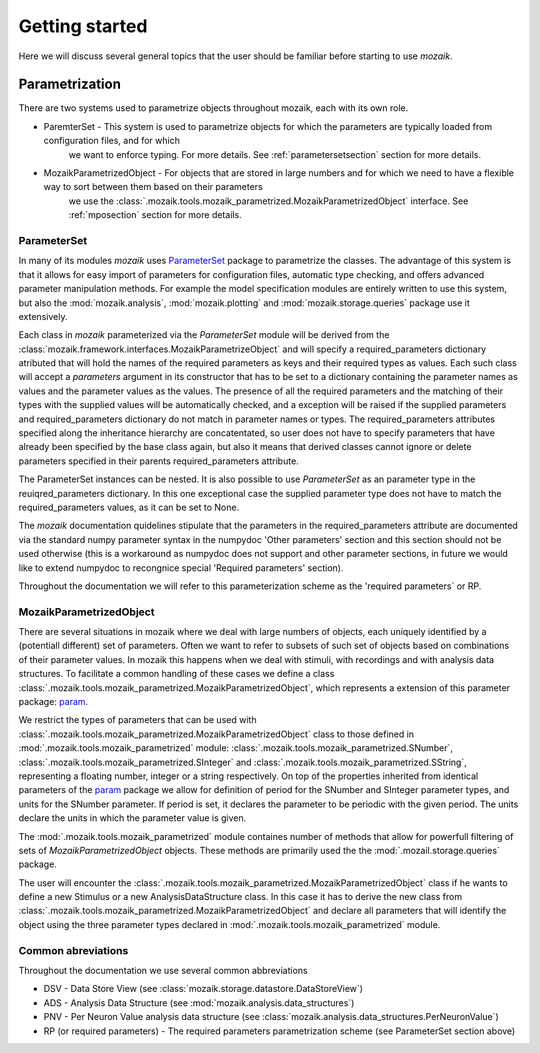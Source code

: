 Getting started
===============

Here we will discuss several general topics that the user should be familiar before starting to use *mozaik*.


Parametrization
~~~~~~~~~~~~~~~

There are two systems used to parametrize objects throughout mozaik, each with its own role.



* ParemterSet - This system is used to parametrize objects for which the parameters are typically loaded from configuration files, and for which
                we want to enforce typing. For more details. See :ref:`parametersetsection` section for more details.

* MozaikParametrizedObject - For objects that are stored in large numbers and for which we need to have a flexible way to sort between them based on their parameters
                             we use the :class:`.mozaik.tools.mozaik_parametrized.MozaikParametrizedObject` interface. See :ref:`mposection` section for more details.


.. _mposection:

ParameterSet
------------

In many of its modules *mozaik* uses `ParameterSet <https://github.com/apdavison/parameters?source=cr>`_  package to parametrize the classes. 
The advantage of this system is that it allows for easy import of parameters for configuration files, automatic type checking, and offers advanced parameter
manipulation methods. For example the model specification modules are entirely written to use this system, but also the :mod:`mozaik.analysis`, :mod:`mozaik.plotting` and :mod:`mozaik.storage.queries` package 
use it extensively. 

Each class in *mozaik* parameterized via the `ParameterSet` module will be derived from the :class:`mozaik.framework.interfaces.MozaikParametrizeObject`
and will specify a required_parameters dictionary atributed that will hold the names of the required parameters as keys and their required types as
values. Each such class will accept a `parameters` argument in its constructor that has to be set to a dictionary containing the parameter names as values
and the parameter values as the values. The presence of all the required parameters and the matching of their types with the supplied 
values will be automatically checked, and a exception will be raised if the supplied parameters and required_parameters dictionary do not match
in parameter names or types. The required_parameters attributes specified along the inheritance hierarchy are concatentated, so user does not 
have to specify parameters that have already been specified by the base class again, but also it means that derived classes cannot ignore or delete
parameters specified in their parents required_parameters attribute.

The ParameterSet instances can be nested.  It is also possible to use  `ParameterSet` as an parameter type in the reuiqred_parameters dictionary. In this one exceptional 
case the supplied parameter type does not have to match the required_parameters values, as it can be set to None. 

The *mozaik* documentation quidelines stipulate that the parameters in the required_parameters attribute are documented via the standard 
numpy parameter syntax in the numpydoc 'Other parameters' section and this section should not be used otherwise (this is a workaround as numpydoc does
not support and other parameter sections, in future we would like to extend numpydoc to recongnice special 'Required parameters' section).

Throughout the documentation we will refer to this parameterization scheme as the 'required parameters` or RP.


MozaikParametrizedObject
------------------------

There are several situations in mozaik where we deal with large numbers of objects, each uniquely identified by a (potentiall different) set 
of parameters. Often we want to refer to subsets of such set of objects based on combinations of their parameter values. In mozaik this happens
when we deal with stimuli, with recordings and with analysis data structures. To facilitate a common handling of these cases we define a class 
:class:`.mozaik.tools.mozaik_parametrized.MozaikParametrizedObject`, which represents a extension of this parameter package: `param <http://ioam.github.io/param/>`_.

We restrict the types of parameters that can be used with :class:`.mozaik.tools.mozaik_parametrized.MozaikParametrizedObject` 
class to those defined in :mod:`.mozaik.tools.mozaik_parametrized` module: :class:`.mozaik.tools.mozaik_parametrized.SNumber`, :class:`.mozaik.tools.mozaik_parametrized.SInteger` and :class:`.mozaik.tools.mozaik_parametrized.SString`,
representing a floating number, integer or a string respectively. On top of the properties inherited from identical parameters of the `param <http://ioam.github.io/param/>`_ package we 
allow for definition of period for the SNumber and SInteger parameter types, and units for the SNumber parameter. 
If period is set, it declares the parameter to be periodic with the given period. The units declare the units in which the parameter value is given.

The :mod:`.mozaik.tools.mozaik_parametrized` module containes number of methods that allow for powerfull filtering of sets of *MozaikParametrizedObject*
objects. These methods are primarily used the the :mod:`.mozail.storage.queries` package. 

The user will encounter the :class:`.mozaik.tools.mozaik_parametrized.MozaikParametrizedObject` class if he wants to define a new Stimulus or a
new AnalysisDataStructure class. In this case it has to derive the new class from :class:`.mozaik.tools.mozaik_parametrized.MozaikParametrizedObject`
and declare all parameters that will identify the object using the three parameter types declared in :mod:`.mozaik.tools.mozaik_parametrized` module.

.. _parametersetsection:


Common abreviations
-------------------

Throughout the documentation we use several common abbreviations

* DSV - Data Store View (see :class:`mozaik.storage.datastore.DataStoreView`)
* ADS - Analysis Data Structure (see :mod:`mozaik.analysis.data_structures`)
* PNV - Per Neuron Value analysis data structure (see :class:`mozaik.analysis.data_structures.PerNeuronValue`)
* RP (or required parameters) - The required parameters parametrization scheme (see ParameterSet section above)


